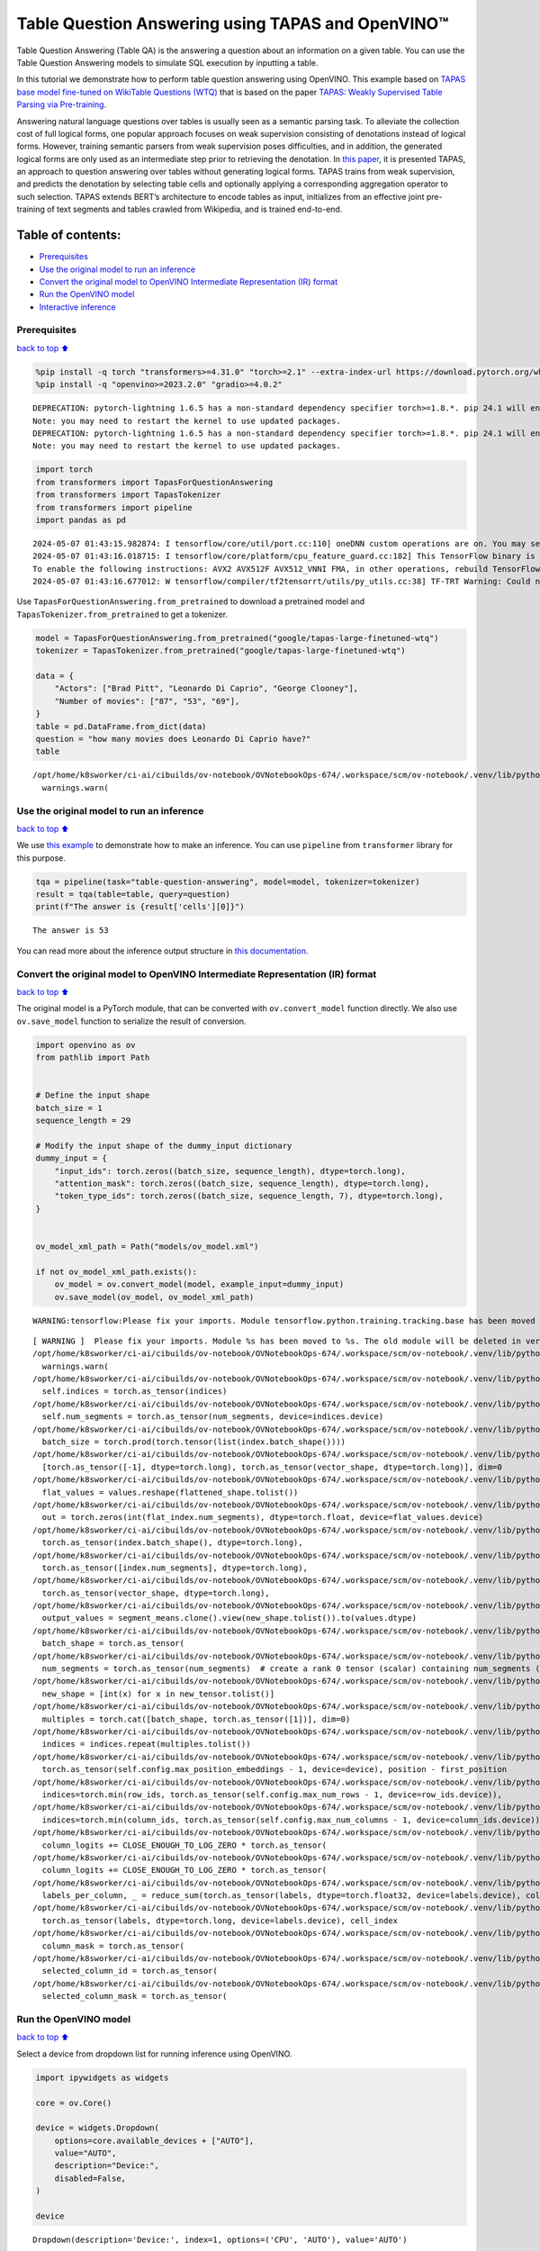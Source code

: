 Table Question Answering using TAPAS and OpenVINO™
==================================================

Table Question Answering (Table QA) is the answering a question about an
information on a given table. You can use the Table Question Answering
models to simulate SQL execution by inputting a table.

In this tutorial we demonstrate how to perform table question answering
using OpenVINO. This example based on `TAPAS base model fine-tuned on
WikiTable Questions
(WTQ) <https://huggingface.co/google/tapas-base-finetuned-wtq>`__ that
is based on the paper `TAPAS: Weakly Supervised Table Parsing via
Pre-training <https://arxiv.org/abs/2004.02349#:~:text=Answering%20natural%20language%20questions%20over,denotations%20instead%20of%20logical%20forms>`__.

Answering natural language questions over tables is usually seen as a
semantic parsing task. To alleviate the collection cost of full logical
forms, one popular approach focuses on weak supervision consisting of
denotations instead of logical forms. However, training semantic parsers
from weak supervision poses difficulties, and in addition, the generated
logical forms are only used as an intermediate step prior to retrieving
the denotation. In `this
paper <https://arxiv.org/pdf/2004.02349.pdf>`__, it is presented TAPAS,
an approach to question answering over tables without generating logical
forms. TAPAS trains from weak supervision, and predicts the denotation
by selecting table cells and optionally applying a corresponding
aggregation operator to such selection. TAPAS extends BERT’s
architecture to encode tables as input, initializes from an effective
joint pre-training of text segments and tables crawled from Wikipedia,
and is trained end-to-end.

Table of contents:
^^^^^^^^^^^^^^^^^^

-  `Prerequisites <#prerequisites>`__
-  `Use the original model to run an
   inference <#use-the-original-model-to-run-an-inference>`__
-  `Convert the original model to OpenVINO Intermediate Representation
   (IR)
   format <#convert-the-original-model-to-openvino-intermediate-representation-ir-format>`__
-  `Run the OpenVINO model <#run-the-openvino-model>`__
-  `Interactive inference <#interactive-inference>`__

Prerequisites
~~~~~~~~~~~~~

`back to top ⬆️ <#table-of-contents>`__

.. code:: ipython3

    
    %pip install -q torch "transformers>=4.31.0" "torch>=2.1" --extra-index-url https://download.pytorch.org/whl/cpu
    %pip install -q "openvino>=2023.2.0" "gradio>=4.0.2"


.. parsed-literal::

    DEPRECATION: pytorch-lightning 1.6.5 has a non-standard dependency specifier torch>=1.8.*. pip 24.1 will enforce this behaviour change. A possible replacement is to upgrade to a newer version of pytorch-lightning or contact the author to suggest that they release a version with a conforming dependency specifiers. Discussion can be found at https://github.com/pypa/pip/issues/12063
    Note: you may need to restart the kernel to use updated packages.
    DEPRECATION: pytorch-lightning 1.6.5 has a non-standard dependency specifier torch>=1.8.*. pip 24.1 will enforce this behaviour change. A possible replacement is to upgrade to a newer version of pytorch-lightning or contact the author to suggest that they release a version with a conforming dependency specifiers. Discussion can be found at https://github.com/pypa/pip/issues/12063
    Note: you may need to restart the kernel to use updated packages.


.. code:: ipython3

    import torch
    from transformers import TapasForQuestionAnswering
    from transformers import TapasTokenizer
    from transformers import pipeline
    import pandas as pd


.. parsed-literal::

    2024-05-07 01:43:15.982874: I tensorflow/core/util/port.cc:110] oneDNN custom operations are on. You may see slightly different numerical results due to floating-point round-off errors from different computation orders. To turn them off, set the environment variable `TF_ENABLE_ONEDNN_OPTS=0`.
    2024-05-07 01:43:16.018715: I tensorflow/core/platform/cpu_feature_guard.cc:182] This TensorFlow binary is optimized to use available CPU instructions in performance-critical operations.
    To enable the following instructions: AVX2 AVX512F AVX512_VNNI FMA, in other operations, rebuild TensorFlow with the appropriate compiler flags.
    2024-05-07 01:43:16.677012: W tensorflow/compiler/tf2tensorrt/utils/py_utils.cc:38] TF-TRT Warning: Could not find TensorRT


Use ``TapasForQuestionAnswering.from_pretrained`` to download a
pretrained model and ``TapasTokenizer.from_pretrained`` to get a
tokenizer.

.. code:: ipython3

    model = TapasForQuestionAnswering.from_pretrained("google/tapas-large-finetuned-wtq")
    tokenizer = TapasTokenizer.from_pretrained("google/tapas-large-finetuned-wtq")
    
    data = {
        "Actors": ["Brad Pitt", "Leonardo Di Caprio", "George Clooney"],
        "Number of movies": ["87", "53", "69"],
    }
    table = pd.DataFrame.from_dict(data)
    question = "how many movies does Leonardo Di Caprio have?"
    table


.. parsed-literal::

    /opt/home/k8sworker/ci-ai/cibuilds/ov-notebook/OVNotebookOps-674/.workspace/scm/ov-notebook/.venv/lib/python3.8/site-packages/huggingface_hub/file_download.py:1132: FutureWarning: `resume_download` is deprecated and will be removed in version 1.0.0. Downloads always resume when possible. If you want to force a new download, use `force_download=True`.
      warnings.warn(




.. raw:: html

    <div>
    <style scoped>
        .dataframe tbody tr th:only-of-type {
            vertical-align: middle;
        }
    
        .dataframe tbody tr th {
            vertical-align: top;
        }
    
        .dataframe thead th {
            text-align: right;
        }
    </style>
    <table border="1" class="dataframe">
      <thead>
        <tr style="text-align: right;">
          <th></th>
          <th>Actors</th>
          <th>Number of movies</th>
        </tr>
      </thead>
      <tbody>
        <tr>
          <th>0</th>
          <td>Brad Pitt</td>
          <td>87</td>
        </tr>
        <tr>
          <th>1</th>
          <td>Leonardo Di Caprio</td>
          <td>53</td>
        </tr>
        <tr>
          <th>2</th>
          <td>George Clooney</td>
          <td>69</td>
        </tr>
      </tbody>
    </table>
    </div>



Use the original model to run an inference
~~~~~~~~~~~~~~~~~~~~~~~~~~~~~~~~~~~~~~~~~~

`back to top ⬆️ <#table-of-contents>`__

We use `this
example <https://huggingface.co/tasks/table-question-answering>`__ to
demonstrate how to make an inference. You can use ``pipeline`` from
``transformer`` library for this purpose.

.. code:: ipython3

    tqa = pipeline(task="table-question-answering", model=model, tokenizer=tokenizer)
    result = tqa(table=table, query=question)
    print(f"The answer is {result['cells'][0]}")


.. parsed-literal::

    The answer is 53


You can read more about the inference output structure in `this
documentation <https://huggingface.co/docs/transformers/model_doc/tapas>`__.

Convert the original model to OpenVINO Intermediate Representation (IR) format
~~~~~~~~~~~~~~~~~~~~~~~~~~~~~~~~~~~~~~~~~~~~~~~~~~~~~~~~~~~~~~~~~~~~~~~~~~~~~~

`back to top ⬆️ <#table-of-contents>`__

The original model is a PyTorch module, that can be converted with
``ov.convert_model`` function directly. We also use ``ov.save_model``
function to serialize the result of conversion.

.. code:: ipython3

    import openvino as ov
    from pathlib import Path
    
    
    # Define the input shape
    batch_size = 1
    sequence_length = 29
    
    # Modify the input shape of the dummy_input dictionary
    dummy_input = {
        "input_ids": torch.zeros((batch_size, sequence_length), dtype=torch.long),
        "attention_mask": torch.zeros((batch_size, sequence_length), dtype=torch.long),
        "token_type_ids": torch.zeros((batch_size, sequence_length, 7), dtype=torch.long),
    }
    
    
    ov_model_xml_path = Path("models/ov_model.xml")
    
    if not ov_model_xml_path.exists():
        ov_model = ov.convert_model(model, example_input=dummy_input)
        ov.save_model(ov_model, ov_model_xml_path)


.. parsed-literal::

    WARNING:tensorflow:Please fix your imports. Module tensorflow.python.training.tracking.base has been moved to tensorflow.python.trackable.base. The old module will be deleted in version 2.11.


.. parsed-literal::

    [ WARNING ]  Please fix your imports. Module %s has been moved to %s. The old module will be deleted in version %s.
    /opt/home/k8sworker/ci-ai/cibuilds/ov-notebook/OVNotebookOps-674/.workspace/scm/ov-notebook/.venv/lib/python3.8/site-packages/transformers/modeling_utils.py:4371: FutureWarning: `_is_quantized_training_enabled` is going to be deprecated in transformers 4.39.0. Please use `model.hf_quantizer.is_trainable` instead
      warnings.warn(
    /opt/home/k8sworker/ci-ai/cibuilds/ov-notebook/OVNotebookOps-674/.workspace/scm/ov-notebook/.venv/lib/python3.8/site-packages/transformers/models/tapas/modeling_tapas.py:1570: TracerWarning: torch.as_tensor results are registered as constants in the trace. You can safely ignore this warning if you use this function to create tensors out of constant variables that would be the same every time you call this function. In any other case, this might cause the trace to be incorrect.
      self.indices = torch.as_tensor(indices)
    /opt/home/k8sworker/ci-ai/cibuilds/ov-notebook/OVNotebookOps-674/.workspace/scm/ov-notebook/.venv/lib/python3.8/site-packages/transformers/models/tapas/modeling_tapas.py:1571: TracerWarning: torch.as_tensor results are registered as constants in the trace. You can safely ignore this warning if you use this function to create tensors out of constant variables that would be the same every time you call this function. In any other case, this might cause the trace to be incorrect.
      self.num_segments = torch.as_tensor(num_segments, device=indices.device)
    /opt/home/k8sworker/ci-ai/cibuilds/ov-notebook/OVNotebookOps-674/.workspace/scm/ov-notebook/.venv/lib/python3.8/site-packages/transformers/models/tapas/modeling_tapas.py:1673: TracerWarning: torch.tensor results are registered as constants in the trace. You can safely ignore this warning if you use this function to create tensors out of constant variables that would be the same every time you call this function. In any other case, this might cause the trace to be incorrect.
      batch_size = torch.prod(torch.tensor(list(index.batch_shape())))
    /opt/home/k8sworker/ci-ai/cibuilds/ov-notebook/OVNotebookOps-674/.workspace/scm/ov-notebook/.venv/lib/python3.8/site-packages/transformers/models/tapas/modeling_tapas.py:1749: TracerWarning: torch.as_tensor results are registered as constants in the trace. You can safely ignore this warning if you use this function to create tensors out of constant variables that would be the same every time you call this function. In any other case, this might cause the trace to be incorrect.
      [torch.as_tensor([-1], dtype=torch.long), torch.as_tensor(vector_shape, dtype=torch.long)], dim=0
    /opt/home/k8sworker/ci-ai/cibuilds/ov-notebook/OVNotebookOps-674/.workspace/scm/ov-notebook/.venv/lib/python3.8/site-packages/transformers/models/tapas/modeling_tapas.py:1752: TracerWarning: Converting a tensor to a Python list might cause the trace to be incorrect. We can't record the data flow of Python values, so this value will be treated as a constant in the future. This means that the trace might not generalize to other inputs!
      flat_values = values.reshape(flattened_shape.tolist())
    /opt/home/k8sworker/ci-ai/cibuilds/ov-notebook/OVNotebookOps-674/.workspace/scm/ov-notebook/.venv/lib/python3.8/site-packages/transformers/models/tapas/modeling_tapas.py:1754: TracerWarning: Converting a tensor to a Python integer might cause the trace to be incorrect. We can't record the data flow of Python values, so this value will be treated as a constant in the future. This means that the trace might not generalize to other inputs!
      out = torch.zeros(int(flat_index.num_segments), dtype=torch.float, device=flat_values.device)
    /opt/home/k8sworker/ci-ai/cibuilds/ov-notebook/OVNotebookOps-674/.workspace/scm/ov-notebook/.venv/lib/python3.8/site-packages/transformers/models/tapas/modeling_tapas.py:1762: TracerWarning: torch.as_tensor results are registered as constants in the trace. You can safely ignore this warning if you use this function to create tensors out of constant variables that would be the same every time you call this function. In any other case, this might cause the trace to be incorrect.
      torch.as_tensor(index.batch_shape(), dtype=torch.long),
    /opt/home/k8sworker/ci-ai/cibuilds/ov-notebook/OVNotebookOps-674/.workspace/scm/ov-notebook/.venv/lib/python3.8/site-packages/transformers/models/tapas/modeling_tapas.py:1763: TracerWarning: torch.as_tensor results are registered as constants in the trace. You can safely ignore this warning if you use this function to create tensors out of constant variables that would be the same every time you call this function. In any other case, this might cause the trace to be incorrect.
      torch.as_tensor([index.num_segments], dtype=torch.long),
    /opt/home/k8sworker/ci-ai/cibuilds/ov-notebook/OVNotebookOps-674/.workspace/scm/ov-notebook/.venv/lib/python3.8/site-packages/transformers/models/tapas/modeling_tapas.py:1764: TracerWarning: torch.as_tensor results are registered as constants in the trace. You can safely ignore this warning if you use this function to create tensors out of constant variables that would be the same every time you call this function. In any other case, this might cause the trace to be incorrect.
      torch.as_tensor(vector_shape, dtype=torch.long),
    /opt/home/k8sworker/ci-ai/cibuilds/ov-notebook/OVNotebookOps-674/.workspace/scm/ov-notebook/.venv/lib/python3.8/site-packages/transformers/models/tapas/modeling_tapas.py:1769: TracerWarning: Converting a tensor to a Python list might cause the trace to be incorrect. We can't record the data flow of Python values, so this value will be treated as a constant in the future. This means that the trace might not generalize to other inputs!
      output_values = segment_means.clone().view(new_shape.tolist()).to(values.dtype)
    /opt/home/k8sworker/ci-ai/cibuilds/ov-notebook/OVNotebookOps-674/.workspace/scm/ov-notebook/.venv/lib/python3.8/site-packages/transformers/models/tapas/modeling_tapas.py:1700: TracerWarning: torch.as_tensor results are registered as constants in the trace. You can safely ignore this warning if you use this function to create tensors out of constant variables that would be the same every time you call this function. In any other case, this might cause the trace to be incorrect.
      batch_shape = torch.as_tensor(
    /opt/home/k8sworker/ci-ai/cibuilds/ov-notebook/OVNotebookOps-674/.workspace/scm/ov-notebook/.venv/lib/python3.8/site-packages/transformers/models/tapas/modeling_tapas.py:1704: TracerWarning: torch.as_tensor results are registered as constants in the trace. You can safely ignore this warning if you use this function to create tensors out of constant variables that would be the same every time you call this function. In any other case, this might cause the trace to be incorrect.
      num_segments = torch.as_tensor(num_segments)  # create a rank 0 tensor (scalar) containing num_segments (e.g. 64)
    /opt/home/k8sworker/ci-ai/cibuilds/ov-notebook/OVNotebookOps-674/.workspace/scm/ov-notebook/.venv/lib/python3.8/site-packages/transformers/models/tapas/modeling_tapas.py:1715: TracerWarning: Converting a tensor to a Python list might cause the trace to be incorrect. We can't record the data flow of Python values, so this value will be treated as a constant in the future. This means that the trace might not generalize to other inputs!
      new_shape = [int(x) for x in new_tensor.tolist()]
    /opt/home/k8sworker/ci-ai/cibuilds/ov-notebook/OVNotebookOps-674/.workspace/scm/ov-notebook/.venv/lib/python3.8/site-packages/transformers/models/tapas/modeling_tapas.py:1718: TracerWarning: torch.as_tensor results are registered as constants in the trace. You can safely ignore this warning if you use this function to create tensors out of constant variables that would be the same every time you call this function. In any other case, this might cause the trace to be incorrect.
      multiples = torch.cat([batch_shape, torch.as_tensor([1])], dim=0)
    /opt/home/k8sworker/ci-ai/cibuilds/ov-notebook/OVNotebookOps-674/.workspace/scm/ov-notebook/.venv/lib/python3.8/site-packages/transformers/models/tapas/modeling_tapas.py:1719: TracerWarning: Converting a tensor to a Python list might cause the trace to be incorrect. We can't record the data flow of Python values, so this value will be treated as a constant in the future. This means that the trace might not generalize to other inputs!
      indices = indices.repeat(multiples.tolist())
    /opt/home/k8sworker/ci-ai/cibuilds/ov-notebook/OVNotebookOps-674/.workspace/scm/ov-notebook/.venv/lib/python3.8/site-packages/transformers/models/tapas/modeling_tapas.py:286: TracerWarning: torch.as_tensor results are registered as constants in the trace. You can safely ignore this warning if you use this function to create tensors out of constant variables that would be the same every time you call this function. In any other case, this might cause the trace to be incorrect.
      torch.as_tensor(self.config.max_position_embeddings - 1, device=device), position - first_position
    /opt/home/k8sworker/ci-ai/cibuilds/ov-notebook/OVNotebookOps-674/.workspace/scm/ov-notebook/.venv/lib/python3.8/site-packages/transformers/models/tapas/modeling_tapas.py:1230: TracerWarning: torch.as_tensor results are registered as constants in the trace. You can safely ignore this warning if you use this function to create tensors out of constant variables that would be the same every time you call this function. In any other case, this might cause the trace to be incorrect.
      indices=torch.min(row_ids, torch.as_tensor(self.config.max_num_rows - 1, device=row_ids.device)),
    /opt/home/k8sworker/ci-ai/cibuilds/ov-notebook/OVNotebookOps-674/.workspace/scm/ov-notebook/.venv/lib/python3.8/site-packages/transformers/models/tapas/modeling_tapas.py:1235: TracerWarning: torch.as_tensor results are registered as constants in the trace. You can safely ignore this warning if you use this function to create tensors out of constant variables that would be the same every time you call this function. In any other case, this might cause the trace to be incorrect.
      indices=torch.min(column_ids, torch.as_tensor(self.config.max_num_columns - 1, device=column_ids.device)),
    /opt/home/k8sworker/ci-ai/cibuilds/ov-notebook/OVNotebookOps-674/.workspace/scm/ov-notebook/.venv/lib/python3.8/site-packages/transformers/models/tapas/modeling_tapas.py:1927: TracerWarning: torch.as_tensor results are registered as constants in the trace. You can safely ignore this warning if you use this function to create tensors out of constant variables that would be the same every time you call this function. In any other case, this might cause the trace to be incorrect.
      column_logits += CLOSE_ENOUGH_TO_LOG_ZERO * torch.as_tensor(
    /opt/home/k8sworker/ci-ai/cibuilds/ov-notebook/OVNotebookOps-674/.workspace/scm/ov-notebook/.venv/lib/python3.8/site-packages/transformers/models/tapas/modeling_tapas.py:1932: TracerWarning: torch.as_tensor results are registered as constants in the trace. You can safely ignore this warning if you use this function to create tensors out of constant variables that would be the same every time you call this function. In any other case, this might cause the trace to be incorrect.
      column_logits += CLOSE_ENOUGH_TO_LOG_ZERO * torch.as_tensor(
    /opt/home/k8sworker/ci-ai/cibuilds/ov-notebook/OVNotebookOps-674/.workspace/scm/ov-notebook/.venv/lib/python3.8/site-packages/transformers/models/tapas/modeling_tapas.py:1968: TracerWarning: torch.as_tensor results are registered as constants in the trace. You can safely ignore this warning if you use this function to create tensors out of constant variables that would be the same every time you call this function. In any other case, this might cause the trace to be incorrect.
      labels_per_column, _ = reduce_sum(torch.as_tensor(labels, dtype=torch.float32, device=labels.device), col_index)
    /opt/home/k8sworker/ci-ai/cibuilds/ov-notebook/OVNotebookOps-674/.workspace/scm/ov-notebook/.venv/lib/python3.8/site-packages/transformers/models/tapas/modeling_tapas.py:1991: TracerWarning: torch.as_tensor results are registered as constants in the trace. You can safely ignore this warning if you use this function to create tensors out of constant variables that would be the same every time you call this function. In any other case, this might cause the trace to be incorrect.
      torch.as_tensor(labels, dtype=torch.long, device=labels.device), cell_index
    /opt/home/k8sworker/ci-ai/cibuilds/ov-notebook/OVNotebookOps-674/.workspace/scm/ov-notebook/.venv/lib/python3.8/site-packages/transformers/models/tapas/modeling_tapas.py:1998: TracerWarning: torch.as_tensor results are registered as constants in the trace. You can safely ignore this warning if you use this function to create tensors out of constant variables that would be the same every time you call this function. In any other case, this might cause the trace to be incorrect.
      column_mask = torch.as_tensor(
    /opt/home/k8sworker/ci-ai/cibuilds/ov-notebook/OVNotebookOps-674/.workspace/scm/ov-notebook/.venv/lib/python3.8/site-packages/transformers/models/tapas/modeling_tapas.py:2023: TracerWarning: torch.as_tensor results are registered as constants in the trace. You can safely ignore this warning if you use this function to create tensors out of constant variables that would be the same every time you call this function. In any other case, this might cause the trace to be incorrect.
      selected_column_id = torch.as_tensor(
    /opt/home/k8sworker/ci-ai/cibuilds/ov-notebook/OVNotebookOps-674/.workspace/scm/ov-notebook/.venv/lib/python3.8/site-packages/transformers/models/tapas/modeling_tapas.py:2028: TracerWarning: torch.as_tensor results are registered as constants in the trace. You can safely ignore this warning if you use this function to create tensors out of constant variables that would be the same every time you call this function. In any other case, this might cause the trace to be incorrect.
      selected_column_mask = torch.as_tensor(


Run the OpenVINO model
~~~~~~~~~~~~~~~~~~~~~~

`back to top ⬆️ <#table-of-contents>`__

Select a device from dropdown list for running inference using OpenVINO.

.. code:: ipython3

    import ipywidgets as widgets
    
    core = ov.Core()
    
    device = widgets.Dropdown(
        options=core.available_devices + ["AUTO"],
        value="AUTO",
        description="Device:",
        disabled=False,
    )
    
    device




.. parsed-literal::

    Dropdown(description='Device:', index=1, options=('CPU', 'AUTO'), value='AUTO')



We use ``ov.compile_model`` to make it ready to use for loading on a
device. To prepare inputs use the original ``tokenizer``.

.. code:: ipython3

    inputs = tokenizer(table=table, queries=question, padding="max_length", return_tensors="pt")
    
    compiled_model = core.compile_model(ov_model_xml_path, device.value)
    result = compiled_model((inputs["input_ids"], inputs["attention_mask"], inputs["token_type_ids"]))

Now we should postprocess results. For this, we can use the appropriate
part of the code from
`postprocess <https://github.com/huggingface/transformers/blob/fe2877ce21eb75d34d30664757e2727d7eab817e/src/transformers/pipelines/table_question_answering.py#L393>`__
method of ``TableQuestionAnsweringPipeline``.

.. code:: ipython3

    logits = result[0]
    logits_aggregation = result[1]
    
    
    predictions = tokenizer.convert_logits_to_predictions(inputs, torch.from_numpy(result[0]))
    answer_coordinates_batch = predictions[0]
    aggregators = {}
    aggregators_prefix = {}
    answers = []
    for index, coordinates in enumerate(answer_coordinates_batch):
        cells = [table.iat[coordinate] for coordinate in coordinates]
        aggregator = aggregators.get(index, "")
        aggregator_prefix = aggregators_prefix.get(index, "")
        answer = {
            "answer": aggregator_prefix + ", ".join(cells),
            "coordinates": coordinates,
            "cells": [table.iat[coordinate] for coordinate in coordinates],
        }
        if aggregator:
            answer["aggregator"] = aggregator
    
        answers.append(answer)
    
    print(answers[0]["cells"][0])


.. parsed-literal::

    53


Also, we can use the original pipeline. For this, we should create a
wrapper for ``TapasForQuestionAnswering`` class replacing ``forward``
method to use the OpenVINO model for inference and methods and
attributes of original model class to be integrated into the pipeline.

.. code:: ipython3

    from transformers import TapasConfig
    
    
    # get config for pretrained model
    config = TapasConfig.from_pretrained("google/tapas-large-finetuned-wtq")
    
    
    class TapasForQuestionAnswering(TapasForQuestionAnswering):  # it is better to keep the class name to avoid warnings
        def __init__(self, ov_model_path):
            super().__init__(config)  # pass config from the pretrained model
            self.tqa_model = core.compile_model(ov_model_path, device.value)
    
        def forward(self, input_ids, *, attention_mask, token_type_ids):
            results = self.tqa_model((input_ids, attention_mask, token_type_ids))
    
            return torch.from_numpy(results[0]), torch.from_numpy(results[1])
    
    
    compiled_model = TapasForQuestionAnswering(ov_model_xml_path)
    tqa = pipeline(task="table-question-answering", model=compiled_model, tokenizer=tokenizer)
    print(tqa(table=table, query=question)["cells"][0])


.. parsed-literal::

    /opt/home/k8sworker/ci-ai/cibuilds/ov-notebook/OVNotebookOps-674/.workspace/scm/ov-notebook/.venv/lib/python3.8/site-packages/huggingface_hub/file_download.py:1132: FutureWarning: `resume_download` is deprecated and will be removed in version 1.0.0. Downloads always resume when possible. If you want to force a new download, use `force_download=True`.
      warnings.warn(


.. parsed-literal::

    53


Interactive inference
~~~~~~~~~~~~~~~~~~~~~

`back to top ⬆️ <#table-of-contents>`__

.. code:: ipython3

    import requests
    
    import gradio as gr
    import pandas as pd
    
    r = requests.get("https://github.com/openvinotoolkit/openvino_notebooks/files/13215688/eu_city_population_top10.csv")
    
    with open("eu_city_population_top10.csv", "w") as f:
        f.write(r.text)
    
    
    def display_table(csv_file_name):
        table = pd.read_csv(csv_file_name.name, delimiter=",")
        table = table.astype(str)
    
        return table
    
    
    def highlight_answers(x, coordinates):
        highlighted_table = pd.DataFrame("", index=x.index, columns=x.columns)
        for coordinates_i in coordinates:
            highlighted_table.iloc[coordinates_i[0], coordinates_i[1]] = "background-color: lightgreen"
    
        return highlighted_table
    
    
    def infer(query, csv_file_name):
        table = pd.read_csv(csv_file_name.name, delimiter=",")
        table = table.astype(str)
    
        result = tqa(table=table, query=query)
        table = table.style.apply(highlight_answers, axis=None, coordinates=result["coordinates"])
    
        return result["answer"], table
    
    
    with gr.Blocks(title="TAPAS Table Question Answering") as demo:
        with gr.Row():
            with gr.Column():
                search_query = gr.Textbox(label="Search query")
                csv_file = gr.File(label="CSV file")
                infer_button = gr.Button("Submit", variant="primary")
            with gr.Column():
                answer = gr.Textbox(label="Result")
                result_csv_file = gr.Dataframe(label="All data")
    
        examples = [
            [
                "What is the city with the highest population that is not a capital?",
                "eu_city_population_top10.csv",
            ],
            ["In which country is Madrid?", "eu_city_population_top10.csv"],
            [
                "In which cities is the population greater than 2,000,000?",
                "eu_city_population_top10.csv",
            ],
        ]
        gr.Examples(examples, inputs=[search_query, csv_file])
    
        # Callbacks
        csv_file.upload(display_table, inputs=csv_file, outputs=result_csv_file)
        csv_file.select(display_table, inputs=csv_file, outputs=result_csv_file)
        csv_file.change(display_table, inputs=csv_file, outputs=result_csv_file)
        infer_button.click(infer, inputs=[search_query, csv_file], outputs=[answer, result_csv_file])
    
    try:
        demo.queue().launch(debug=False)
    except Exception:
        demo.queue().launch(share=True, debug=False)


.. parsed-literal::

    Running on local URL:  http://127.0.0.1:7860
    
    To create a public link, set `share=True` in `launch()`.







